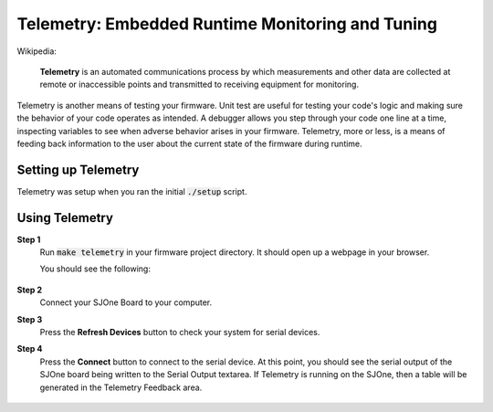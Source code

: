 Telemetry: Embedded Runtime Monitoring and Tuning
===================================================

Wikipedia:

	**Telemetry** is an automated communications process by which measurements and other data are collected at remote or inaccessible points and transmitted to receiving equipment for monitoring.

Telemetry is another means of testing your firmware. Unit test are useful for testing your code's logic and making sure the behavior of your code operates as intended. A debugger allows you step through your code one line at a time, inspecting variables to see when adverse behavior arises in your firmware. Telemetry, more or less, is a means of feeding back information to the user about the current state of the firmware during runtime.

Setting up Telemetry
----------------------
Telemetry was setup when you ran the initial :code:`./setup` script.

Using Telemetry
-----------------
**Step 1**
	Run :code:`make telemetry` in your firmware project directory.
	It should open up a webpage in your browser.

	You should see the following:

		.. image:: ../../_static/telemetry-disconnected.png

**Step 2**
	Connect your SJOne Board to your computer.

**Step 3**
	Press the **Refresh Devices** button to check your system for serial devices.

**Step 4**
	Press the **Connect** button to connect to the serial device.
	At this point, you should see the serial output of the SJOne board being written to the Serial Output textarea.
	If Telemetry is running on the SJOne, then a table will be generated in the Telemetry Feedback area.

		.. image:: ../../_static/telemetry-connected-table.png

	.. image:: ../../_static/telemetry-connected-graph.png